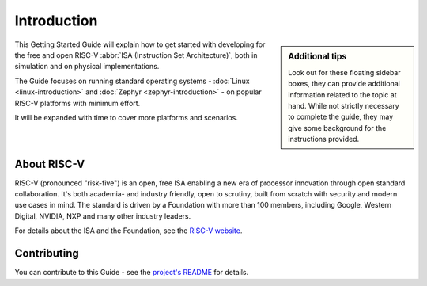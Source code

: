Introduction
============

.. sidebar:: Additional tips

   Look out for these floating sidebar boxes, they can provide additional information related to the topic at hand.
   While not strictly necessary to complete the guide, they may give some background for the instructions provided.

This Getting Started Guide will explain how to get started with developing for the free and open RISC-V :abbr:`ISA (Instruction Set Architecture)`, both in simulation and on physical implementations.

The Guide focuses on running standard operating systems - :doc:`Linux <linux-introduction>` and :doc:`Zephyr <zephyr-introduction>` - on popular RISC-V platforms with minimum effort.

It will be expanded with time to cover more platforms and scenarios.

About RISC-V
------------

RISC-V (pronounced "risk-five") is an open, free ISA enabling a new era of processor innovation through open standard collaboration.
It's both academia- and industry friendly, open to scrutiny, built from scratch with security and modern use cases in mind.
The standard is driven by a Foundation with more than 100 members, including Google, Western Digital, NVIDIA, NXP and many other industry leaders.

For details about the ISA and the Foundation, see the `RISC-V website <https://riscv.org/>`_.

Contributing
------------

You can contribute to this Guide - see the `project's README <https://github.com/antmicro/risc-v-getting-started-guide/README.rst>`_ for details.
